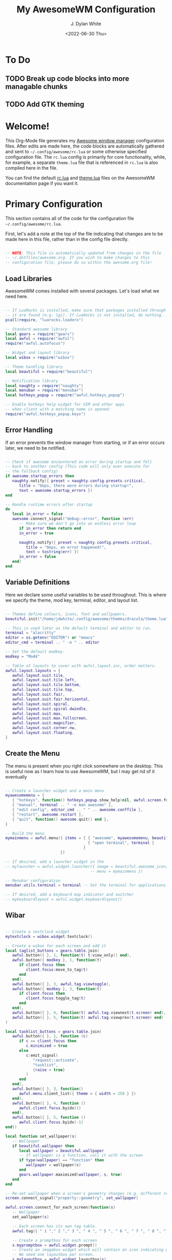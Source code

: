 #+Title: My AwesomeWM Configuration
#+Author: J. Dylan White
#+Date: <2022-06-30 Thu>

* To Do

** TODO Break up code blocks into more managable chunks 
** TODO Add GTK theming

* Welcome!

This Org-Mode file generates my [[https://awesomewm.org/][Awesome window manager]] configuration files. After edits are made here, the code blocks are automatically gathered and sent to =~/.config/awesome/rc.lua= or some otherwise specified configuration file. The =rc.lua= config is primarily for core functionality, while, for example, a separate =theme.lua= file that is referenced in =rc.lua= is also compiled here in the file.

You can find the default [[https://awesomewm.org/doc/api/sample%20files/rc.lua.html][rc.lua]] and [[https://awesomewm.org/doc/api/sample%20files/theme.lua.html][theme.lua]] files on the AwesomeWM documentation page if you want it.

* Primary Configuration
:PROPERTIES:
:HEADER-ARGS: :tangle ~/.config/awesome/rc.lua :mkdirp yes 
:END:

This section contains all of the code for the configuration file =~/.config/awesome/rc.lua=.  

First, let's add a note at the top of the file indicating that changes are to be made here in this file, rather than in the config file directly.

#+begin_src lua

  -- NOTE: This file is automatically updated from changes in the file
  -- ~/.dotfiles/awesome.org. If you wish to make changes to this
  -- configuration file, please do so within the awesome.org file!

#+end_src

** Load Libraries

AwesomeWM comes installed with several packages. Let's load what we need here.

#+begin_src lua

  -- If LuaRocks is installed, make sure that packages installed through
  -- it are found (e.g. lgi). If LuaRocks is not installed, do nothing.
  pcall(require, "luarocks.loaderx")

  -- Standard awesome library
  local gears = require("gears")
  local awful = require("awful")
  require("awful.autofocus")

  -- Widget and layout library
  local wibox = require("wibox")

  -- Theme handling library
  local beautiful = require("beautiful")

  -- Notification library
  local naughty = require("naughty")
  local menubar = require("menubar")
  local hotkeys_popup = require("awful.hotkeys_popup")

  -- Enable hotkeys help widget for VIM and other apps
  -- when client with a matching name is opened:
  require("awful.hotkeys_popup.keys")

#+end_src

** Error Handling

If an error prevents the window manager from starting, or if an error occurs later, we need to be notified.

#+begin_src lua

  -- Check if awesome encountered an error during startup and fell
  -- back to another config (This code will only ever execute for
  -- the fallback config)
  if awesome.startup_errors then
     naughty.notify({ preset = naughty.config.presets.critical,
        title = "Oops, there were errors during startup!",
        text = awesome.startup_errors })
  end

  -- Handle runtime errors after startup
  do
     local in_error = false
     awesome.connect_signal("debug::error", function (err)
        -- Make sure we don't go into an endless error loop
        if in_error then return end
        in_error = true

        naughty.notify({ preset = naughty.config.presets.critical,
           title = "Oops, an error happened!",
           text = tostring(err) })
        in_error = false
     end)
  end

#+end_src

** Variable Definitions

Here we declare some useful variables to be used throughout. This is where we specify the theme, mod key, terminal, editor, and layout list.

#+begin_src lua

  -- Themes define colours, icons, font and wallpapers.
  beautiful.init("/home/jdwhite/.config/awesome/themes/dracula/theme.lua")

  -- This is used later as the default terminal and editor to run.
  terminal = "alacritty"
  editor = os.getenv("EDITOR") or "emacs"
  editor_cmd = terminal .. " -e " .. editor

  -- Set the default modkey.
  modkey = "Mod4"

  -- Table of layouts to cover with awful.layout.inc, order matters.
  awful.layout.layouts = {
     awful.layout.suit.tile,
     awful.layout.suit.tile.left,
     awful.layout.suit.tile.bottom,
     awful.layout.suit.tile.top,
     awful.layout.suit.fair,
     awful.layout.suit.fair.horizontal,
     awful.layout.suit.spiral,
     awful.layout.suit.spiral.dwindle,
     awful.layout.suit.max,
     awful.layout.suit.max.fullscreen,
     awful.layout.suit.magnifier,
     awful.layout.suit.corner.nw,
     awful.layout.suit.floating,
  }

#+end_src
  
** Create the Menu

The menu is present when you right click somewhere on the desktop. This is useful now as I learn how to use AwesomeWM, but I may get rid of it eventually

#+begin_src lua

  -- Create a launcher widget and a main menu
  myawesomemenu = {
     { "hotkeys", function() hotkeys_popup.show_help(nil, awful.screen.focused()) end },
     { "manual", terminal .. " -e man awesome" },
     { "edit config", editor_cmd .. " " .. awesome.conffile },
     { "restart", awesome.restart },
     { "quit", function() awesome.quit() end },
  }

  -- Build the menu
  mymainmenu = awful.menu({ items = { { "awesome", myawesomemenu, beautiful.awesome_icon },
                                      { "open terminal", terminal }
                                    }
                          })

  -- If desired, add a launcher widget in the 
  -- mylauncher = awful.widget.launcher({ image = beautiful.awesome_icon,
                                       -- menu = mymainmenu })

  -- Menubar configuration
  menubar.utils.terminal = terminal -- Set the terminal for applications that require it

  -- If desired, add a keyboard map indicator and switcher
  -- mykeyboardlayout = awful.widget.keyboardlayout()

#+end_src

** Wibar

#+begin_src lua

  -- Create a textclock widget
  mytextclock = wibox.widget.textclock()

  -- Create a wibox for each screen and add it
  local taglist_buttons = gears.table.join(
     awful.button({ }, 1, function(t) t:view_only() end),
     awful.button({ modkey }, 1, function(t)
        if client.focus then
           client.focus:move_to_tag(t)
        end
     end),
     awful.button({ }, 3, awful.tag.viewtoggle),
     awful.button({ modkey }, 3, function(t)
        if client.focus then
           client.focus:toggle_tag(t)
        end
     end),
     awful.button({ }, 4, function(t) awful.tag.viewnext(t.screen) end),
     awful.button({ }, 5, function(t) awful.tag.viewprev(t.screen) end)
  )

  local tasklist_buttons = gears.table.join(
     awful.button({ }, 1, function (c)
        if c == client.focus then
           c.minimized = true
        else
           c:emit_signal(
              "request::activate",
              "tasklist",
              {raise = true}
           )
        end
     end),
     awful.button({ }, 3, function()
        awful.menu.client_list({ theme = { width = 250 } })
     end),
     awful.button({ }, 4, function ()
        awful.client.focus.byidx(1)
     end),
     awful.button({ }, 5, function ()
        awful.client.focus.byidx(-1)
  end))

  local function set_wallpaper(s)
     -- Wallpaper
     if beautiful.wallpaper then
        local wallpaper = beautiful.wallpaper
        -- If wallpaper is a function, call it with the screen
        if type(wallpaper) == "function" then
           wallpaper = wallpaper(s)
        end
        gears.wallpaper.maximized(wallpaper, s, true)
     end
  end

  -- Re-set wallpaper when a screen's geometry changes (e.g. different resolution)
  screen.connect_signal("property::geometry", set_wallpaper)

  awful.screen.connect_for_each_screen(function(s)
     -- Wallpaper
     set_wallpaper(s)

     -- Each screen has its own tag table.
     awful.tag({ " 1 "," 2 "," 3 ", " 4 ", " 5 ", " 6 ", " 7 ", " 8 ", " 9 "}, s, awful.layout.layouts[1])

     -- Create a promptbox for each screen
     s.mypromptbox = awful.widget.prompt()
     -- Create an imagebox widget which will contain an icon indicating which layout we're using.
     -- We need one layoutbox per screen.
     s.mylayoutbox = awful.widget.layoutbox(s)
     s.mylayoutbox:buttons(gears.table.join(
        awful.button({ }, 1, function () awful.layout.inc( 1) end),
        awful.button({ }, 3, function () awful.layout.inc(-1) end),
        awful.button({ }, 4, function () awful.layout.inc( 1) end),
        awful.button({ }, 5, function () awful.layout.inc(-1) end)))
     -- Create a taglist widget
     s.mytaglist = awful.widget.taglist {
        screen  = s,
        filter  = awful.widget.taglist.filter.all,
        buttons = taglist_buttons
     }

     -- If desired, create a tasklist widget
     -- s.mytasklist = awful.widget.tasklist {
        -- screen  = s,
        -- filter  = awful.widget.tasklist.filter.currenttags,
        -- buttons = tasklist_buttons
     -- }

     -- Create the wibox
     s.mywibox = awful.wibar({ position = "top", screen = s, height = 19 })

     -- Add widgets to the wibox
     s.mywibox:setup {
        layout = wibox.layout.align.horizontal,
        { -- Left widgets
           layout = wibox.layout.fixed.horizontal,
           mylauncher,
           s.mytaglist,
           s.mypromptbox,
        },
        s.mytasklist, -- Middle widget
        { -- Right widgets
           layout = wibox.layout.fixed.horizontal,
           mykeyboardlayout,
           wibox.widget.systray(),
           mytextclock,
           s.mylayoutbox,
        },
     }
  end)

#+end_src

** Bindings

#+begin_src lua

  -- Mouse bindings
  root.buttons(gears.table.join(
     awful.button({ }, 3, function () mymainmenu:toggle() end),
     awful.button({ }, 4, awful.tag.viewnext),
     awful.button({ }, 5, awful.tag.viewprev)
  ))

  -- Key bindings
  globalkeys = gears.table.join(

     -- Show key bindings
     awful.key(
        {modkey,}, "s",
        hotkeys_popup.show_help,
        {
           description="show help",
           group="awesome"
        }
     ),

     -- Go to left tag
     awful.key(
        {modkey,}, "Left",
        awful.tag.viewprev,
        {
           description="view previous",
           group="tag"
        }
     ),

     -- Go to right tag
     awful.key(
        {modkey,}, "Right",
        awful.tag.viewnext,
        {
           description="view next",
           group="tag"
        }
     ),

     -- Return to last tag
     awful.key(
        {modkey,}, "Escape",
        awful.tag.history.restore,
        {
           description="go back", group="tag"
        }
     ),

     -- Move focus to next window
     awful.key(
        {modkey,}, "j",
        function ()
           awful.client.focus.byidx(1)
        end,
        {
           description="focus next by index",
           group="client"
        }
     ),

     -- Move focus to previous window
     awful.key(
        {modkey,}, "k",
        function ()
           awful.client.focus.byidx(-1)
        end,
        {
           description="focus previous by index",
           group="client"
        }
     ),

     -- Show the main menu
     awful.key(
        {modkey,}, "w",
        function ()
           mymainmenu:show()
        end,
        {
           description="show main menu",
           group="awesome"
        }
     ),

     -- Swap current window with the next window
     awful.key(
        {modkey, "Shift"}, "j",
        function ()
           awful.client.swap.byidx(1)
        end,
        {
           description="swap with next client by index",
           group="client"
        }
     ),

     -- Swap current window with the previous window
     awful.key({modkey, "Shift"}, "k",
        function ()
           awful.client.swap.byidx(-1)
        end,
        {
           description="swap with previous client by index",
           group="client"
     }
     ),

     -- Move focus to the next screen
     awful.key(
        {modkey, "Control" }, "j",
        function ()
           awful.screen.focus_relative(1)
        end,
        {
           description="focus the next screen",
           group="screen"
        }
     ),

     -- Move focus to the previous screen
     awful.key(
        {modkey, "Control" }, "k",
        function ()
           awful.screen.focus_relative(-1)
        end,
        {
           description="focus the previous screen",
           group="screen"}
     ),

     -- Move to urgent client
     awful.key({modkey,           }, "u", awful.client.urgent.jumpto,
        {description="jump to urgent client", group="client"}),

     -- Return focus to previous client
     awful.key({modkey,}, "Tab",
        function ()
           awful.client.focus.history.previous()
           if client.focus then
              client.focus:raise()
           end
        end,
        {
           description="go back",
           group="client"
        }
     ),

     -- Standard program
     awful.key(
        {modkey,}, "Return",
        function ()
           awful.spawn(terminal)
        end,
        {
           description="open a terminal",
           group="launcher"
        }
     ),

     -- Open a browser
     awful.key(
        {modkey,}, "b",
        function ()
          awful.spawn("firefox")
        end,
        {
            description="open a browser",
            group="launcher"
         }
     ),

     -- Restart awesome session
     awful.key(
        {modkey, "Control"}, "r",
        awesome.restart,
        {
           description="reload awesome",
           group="awesome"
        }
     ),

     -- Quit awesome session
     awful.key(
        {modkey, "Shift"}, "q",
        awesome.quit,
        {
           description="quit awesome",
           group="awesome"
        }
     ),

     -- Shift left/right split to the right
     awful.key(
        {modkey,}, "l",
        function ()
           awful.tag.incmwfact(0.05)
        end,
        {
           description="increase master width factor",
           group="layout"
        }
     ),

     -- Shift left/right split to the left
     awful.key(
        {modkey,}, "h",
        function ()
           awful.tag.incmwfact(-0.05)
        end,
        {
           description="decrease master width factor",
           group="layout"
        }
     ),

     -- Increase the number of master clients
     awful.key(
        {modkey, "Shift"}, "h",
        function ()
           awful.tag.incnmaster(1, nil, true)
        end,
        {
           description="increase the number of master clients",
           group="layout"
        }
     ),

     -- Decrease the number of master clients
     awful.key(
        {modkey, "Shift"}, "l",
        function ()
           awful.tag.incnmaster(-1, nil, true)
        end,
        {
           description="decrease the number of master clients",
           group="layout"
        }
     ),


     -- Increase the number of columns
     awful.key(
        {modkey, "Control"}, "h",
        function ()
           awful.tag.incncol(1, nil, true)
        end,
        {
           description="increase the number of columns",
           group="layout"
        }
     ),

     -- Decrease the number of columns
     awful.key(
        {modkey, "Control"}, "l",
        function ()
           awful.tag.incncol(-1, nil, true)
        end,
        {
           description="decrease the number of columns",
           group="layout"

        }
     ),

     -- Select the next window layout
     awful.key(
        {modkey,}, "space",
        function ()
           awful.layout.inc(1)
        end,
            {
               description="select next",
               group="layout"
            }
     ),

     -- Select the previous window layout
     awful.key(
        {modkey, "Shift"}, "space",
        function ()
           awful.layout.inc(-1)
        end,
        {
           description="select previous",
           group="layout"
        }
     ),

     -- Unminimize client
     awful.key(
        {modkey, "Control"}, "n",
        function ()
           local c=awful.client.restore()
           -- Focus restored client
           if c then
              c:emit_signal(
                 "request::activate", "key.unminimize", {raise=true}
              )
           end
        end,
        {
           description="restore minimized",
           group="client"
        }
     ),

     -- -- Run prompt
     -- awful.key(
     --    {modkey}, "r",
     --    function ()
     --       awful.screen.focused().mypromptbox:run()
     --    end,
     --    {
     --       description="run prompt",
     --       group="launcher"
     --    }
     -- ),

     -- -- Run prompt
     awful.key(
        {modkey}, "r",
        function ()
           awful.util.spawn("rofi -show drun")
        end,
        {
           description="run prompt",
           group="launcher"
        }
     ),

     -- Run Lua code
     awful.key(
        {modkey}, "x",
        function ()
           awful.prompt.run {
              prompt = "Run Lua code: ",
              textbox = awful.screen.focused().mypromptbox.widget,
              exe_callback = awful.util.eval,
              history_path = awful.util.get_cache_dir() .. "/history_eval"
           }
        end,
        {
           description="lua execute prompt",
           group="awesome"
        }
     ),

     -- Show the menubar
     awful.key(
        {modkey}, "p",
        function()
           menubar.show()
        end,
        {
           description="show the menubar",
           group="launcher"
        }
     )
  )

  clientkeys = gears.table.join(
     awful.key({modkey,}, "f",
        function (c)
           c.fullscreen = not c.fullscreen
           c:raise()
        end,
        {description="toggle fullscreen", group="client"}),
     awful.key({modkey, "Shift"   }, "c",      function (c) c:kill()                         end,
        {description="close", group="client"}),
     awful.key({modkey, "Control" }, "space",  awful.client.floating.toggle                     ,
        {description="toggle floating", group="client"}),
     awful.key({modkey, "Control" }, "Return", function (c) c:swap(awful.client.getmaster()) end,
        {description="move to master", group="client"}),
     awful.key({modkey,           }, "o",      function (c) c:move_to_screen()               end,
        {description="move to screen", group="client"}),
     awful.key({modkey,           }, "t",      function (c) c.ontop=not c.ontop            end,
        {description="toggle keep on top", group="client"}),
     awful.key({modkey,           }, "n",
        function (c)
           -- The client currently has the input focus, so it cannot be
           -- minimized, since minimized clients can't have the focus.
           c.minimized = true
        end ,
        {description="minimize", group="client"}),
     awful.key({modkey,           }, "m",
        function (c)
           c.maximized = not c.maximized
           c:raise()
        end ,
        {description="(un)maximize", group="client"}),
     awful.key({modkey, "Control" }, "m",
        function (c)
           c.maximized_vertical = not c.maximized_vertical
           c:raise()
        end ,
        {description="(un)maximize vertically", group="client"}),
     awful.key({modkey, "Shift"   }, "m",
        function (c)
           c.maximized_horizontal = not c.maximized_horizontal
           c:raise()
        end ,
        {description="(un)maximize horizontally", group="client"})
  )

  -- Bind all key numbers to tags.
  -- Be careful: we use keycodes to make it work on any keyboard layout.
  -- This should map on the top row of your keyboard, usually 1 to 9.
  for i = 1, 9 do
     globalkeys = gears.table.join(globalkeys,
        -- View tag only.
        awful.key({modkey }, "#" .. i + 9,
           function ()
              local screen = awful.screen.focused()
              local tag = screen.tags[i]
              if tag then
                 tag:view_only()
              end
           end,
           {description = "view tag #"..i, group = "tag"}),
        -- Toggle tag display.
        awful.key({modkey, "Control" }, "#" .. i + 9,
           function ()
              local screen = awful.screen.focused()
              local tag = screen.tags[i]
              if tag then
                 awful.tag.viewtoggle(tag)
              end
           end,
           {description = "toggle tag #" .. i, group = "tag"}),
        -- Move client to tag.
        awful.key({modkey, "Shift" }, "#" .. i + 9,
           function ()
              if client.focus then
                 local tag = client.focus.screen.tags[i]
                 if tag then
                    client.focus:move_to_tag(tag)
                 end
              end
           end,
           {description = "move focused client to tag #"..i, group = "tag"}),
        -- Toggle tag on focused client.
        awful.key({modkey, "Control", "Shift" }, "#" .. i + 9,
           function ()
              if client.focus then
                 local tag = client.focus.screen.tags[i]
                 if tag then
                    client.focus:toggle_tag(tag)
                 end
              end
           end,
           {description = "toggle focused client on tag #" .. i, group = "tag"})
     )
  end

  clientbuttons = gears.table.join(
     awful.button({ }, 1, function (c)
        c:emit_signal("request::activate", "mouse_click", {raise = true})
     end),
     awful.button({modkey }, 1, function (c)
        c:emit_signal("request::activate", "mouse_click", {raise = true})
        awful.mouse.client.move(c)
     end),
     awful.button({modkey }, 3, function (c)
        c:emit_signal("request::activate", "mouse_click", {raise = true})
        awful.mouse.client.resize(c)
     end)
  )

  -- Set keys
  root.keys(globalkeys)

#+end_src

#+RESULTS:

** Rules

#+begin_src lua

  -- Add internal padding to clients
  -- awful.screen.padding(screen[s],10)

  -- Rules to apply to new clients (through the "manage" signal).
  awful.rules.rules = {
     -- All clients will match this rule.
     { rule = { },
        properties = {
           border_width = beautiful.border_width,
           border_color = beautiful.border_normal,
           focus = awful.client.focus.filter,
           raise = true,
           keys = clientkeys,
           buttons = clientbuttons,
           screen = awful.screen.preferred,
           placement = awful.placement.no_overlap+awful.placement.no_offscreen
        }
     },

     -- Floating clients.
     { rule_any = {
        instance = {
           "DTA",  -- Firefox addon DownThemAll.
           "copyq",  -- Includes session name in class.
           "pinentry",
        },
        class = {
           "Arandr",
           "Blueman-manager",
           "Gpick",
           "Kruler",
           "MessageWin",  -- kalarm.
           "Sxiv",
           "Tor Browser", -- Needs a fixed window size to avoid fingerprinting by screen size.
           "Wpa_gui",
           "veromix",
           "xtightvncviewer"},

        -- Note that the name property shown in xprop might be set slightly after creation of the client
        -- and the name shown there might not match defined rules here.
        name = {
           "Event Tester",  -- xev.
        },
        role = {
           "AlarmWindow",  -- Thunderbird's calendar.
           "ConfigManager",  -- Thunderbird's about:config.
           "pop-up",       -- e.g. Google Chrome's (detached) Developer Tools.
        }
     }, properties = { floating = true }},

     -- Add titlebars to normal clients and dialogs
     { rule_any = {type = { "normal", "dialog" }
     }, properties = { titlebars_enabled = false }
     },

     -- Set Firefox to always map on the tag named "2" on screen 1.
     -- { rule = { class = "Firefox" },
     --   properties = { screen = 1, tag = "2" } },
  }

#+end_src

** Signals

#+begin_src lua

  -- Signal function to execute when a new client appears.
  client.connect_signal("manage", function (c)
     -- Set the windows at the slave,
     -- i.e. put it at the end of others instead of setting it master.
     -- if not awesome.startup then awful.client.setslave(c) end

     if awesome.startup
        and not c.size_hints.user_position
        and not c.size_hints.program_position then
        -- Prevent clients from being unreachable after screen count changes.
        awful.placement.no_offscreen(c)
     end
  end)

  -- Add a titlebar if titlebars_enabled is set to true in the rules.
  client.connect_signal("request::titlebars", function(c)
     -- buttons for the titlebar
     local buttons = gears.table.join(
        awful.button({ }, 1, function()
           c:emit_signal("request::activate", "titlebar", {raise = true})
           awful.mouse.client.move(c)
        end),
        awful.button({ }, 3, function()
           c:emit_signal("request::activate", "titlebar", {raise = true})
           awful.mouse.client.resize(c)
        end)
     )

     awful.titlebar(c) : setup {
        { -- Left
           awful.titlebar.widget.iconwidget(c),
           buttons = buttons,
           layout  = wibox.layout.fixed.horizontal
        },
        { -- Middle
           { -- Title
              align  = "center",
              widget = awful.titlebar.widget.titlewidget(c)
           },
           buttons = buttons,
           layout  = wibox.layout.flex.horizontal
        },
        { -- Right
           awful.titlebar.widget.floatingbutton (c),
           awful.titlebar.widget.maximizedbutton(c),
           awful.titlebar.widget.stickybutton   (c),
           awful.titlebar.widget.ontopbutton    (c),
           awful.titlebar.widget.closebutton    (c),
           layout = wibox.layout.fixed.horizontal()
        },
        layout = wibox.layout.align.horizontal
     }
  end)

  -- Enable sloppy focus, so that focus follows mouse.
  client.connect_signal("mouse::enter", function(c)
     c:emit_signal("request::activate", "mouse_enter", {raise = false})
  end)

  client.connect_signal("focus", function(c) c.border_color = beautiful.border_focus end)
  client.connect_signal("unfocus", function(c) c.border_color = beautiful.border_normal end)

#+end_src

** Autostart Applications

#+begin_src lua

  -- Autostart applications
  awful.spawn.with_shell("compton")
  awful.spawn.with_shell("xrandr --output DP-1 --left-of HDMI-0")

#+end_src

* Dracula Theme Configuration
:PROPERTIES:
:HEADER-ARGS: :tangle ~/.config/awesome/themes/dracula/theme.lua :mkdirp yes 
:END:

This section contains all of the code for the AwesomeWM theme. I am basing my theme off of the [[https://draculatheme.com/][Dracula theme]], so this section of code is gathered into =~/.config/awesome/themes/dracula/theme.lua=.

*Note:* These changes aren't necessarily going to affect the theme used by Awesome. This will only be the case if the function ~beautiful.init(filename)~ is passed the dracula theme file path as an argument in =rc.lua=.

#+begin_src lua

    -- NOTE: This file is automatically updated from changes in the file
    -- ~/.dotfiles/awesome.org. If you wish to make changes to this
    -- theme file, please do so within the awesome.org file!

#+end_src

** Initialize Classes and Variables

Here we define the things we need to call or build upon in the following code.

#+begin_src lua

  local themes_path = require("gears.filesystem").get_themes_dir()
  local dpi = require("beautiful.xresources").apply_dpi
  local theme = {}
  
#+end_src

** Basic Theming

In this section, we choose a wallpaper, font, and colors for borders. We can also add gaps to borders via the =useless_gap= class property.

#+begin_src lua

  -- Specify a wallpaper
  theme.wallpaper = "/home/jdwhite/.config/awesome/themes/dracula/bg.jpg"

  -- Specify the font and default size
  theme.font = "Fira Sans 12"

  -- Specify colors for frames and system tray, etc.
  theme.fg_normal = "#F8F8F2"
  theme.fg_focus = "#BD93F9"
  theme.fg_urgent = "#50FA7B"
  theme.bg_normal = "#282A36"
  theme.bg_focus = "#44475A"
  theme.bg_urgent = "#44475A"
  theme.bg_systray = theme.bg_normal

  -- Specify colors of the borders
  theme.useless_gap = dpi(5)
  theme.border_width = dpi(2)
  theme.border_normal = "#282A36"
  theme.border_focus = "#BD93F9"
  theme.border_marked = "#BD93F9"

#+end_src

** Menu

Here we can apply some customizations to the menu. The menu is somewhat useful in the early stages of using AwesomeWM, but I'll probably eventually get rid of it. It can be accessed via =Modkey + w= or by right-clicking on the wallpaper.

#+begin_src lua

  -- Set the size of the menu
  theme.menu_height = dpi(25)
  theme.menu_width = dpi(150)

  -- Set the awesome icon and drop down icons
  theme.awesome_icon = themes_path .. "sky/awesome-icon.png"
  theme.menu_submenu_icon = themes_path .. "default/submenu.png"

#+end_src

** System Tray

#+begin_src lua

  -- Set the icon to appear to specify active clients for a tag
  theme.taglist_squares_sel = themes_path .. "default/taglist/squarefz.png"
  theme.taglist_squares_unsel = themes_path .. "default/taglist/squarez.png"

  -- Add spacing between system tray icons
  theme.systray_icon_spacing = 6

  -- Specify icons to be used for the layout
  theme.layout_tile = themes_path .. "default/layouts/tilew.png"
  theme.layout_tileleft = themes_path .. "default/layouts/tileleftw.png"
  theme.layout_tilebottom = themes_path .. "default/layouts/tilebottomw.png"
  theme.layout_tiletop = themes_path .. "default/layouts/tiletopw.png"
  theme.layout_fairv = themes_path .. "default/layouts/fairvw.png"
  theme.layout_fairh = themes_path .. "default/layouts/fairhw.png"
  theme.layout_spiral = themes_path .. "default/layouts/spiralw.png"
  theme.layout_dwindle = themes_path .. "default/layouts/dwindlew.png"
  theme.layout_max = themes_path .. "default/layouts/maxw.png"
  theme.layout_fullscreen = themes_path .. "default/layouts/fullscreenw.png"
  theme.layout_magnifier = themes_path .. "default/layouts/magnifierw.png"
  theme.layout_floating = themes_path .. "default/layouts/floatingw.png"
  theme.layout_cornernw = themes_path .. "default/layouts/cornernww.png"
  theme.layout_cornerne = themes_path .. "default/layouts/cornernew.png"
  theme.layout_cornersw = themes_path .. "default/layouts/cornersww.png"
  theme.layout_cornerse = themes_path .. "default/layouts/cornersew.png"

  -- Return the theme class
  return theme

#+end_src

* One Theme Configuration
:PROPERTIES:
:HEADER-ARGS: :tangle ~/.config/awesome/themes/one/theme.lua :mkdirp yes
:END:

This section contains all of the code for the AwesomeWM theme. I am basing my theme off of the [[https://onetheme.com/][One theme]], so this section of code is gathered into =~/.config/awesome/themes/one/theme.lua=.

*Note:* These changes aren't necessarily going to affect the theme used by Awesome. This will only be the case if the function ~beautiful.init(filename)~ is passed the one theme file path as an argument in =rc.lua=.

#+begin_src lua

    -- NOTE: This file is automatically updated from changes in the file
    -- ~/.dotfiles/awesome.org. If you wish to make changes to this
    -- theme file, please do so within the awesome.org file!

#+end_src

** Initialize Classes and Variables

Here we define the things we need to call or build upon in the following code.

#+begin_src lua

  local themes_path = require("gears.filesystem").get_themes_dir()
  local dpi = require("beautiful.xresources").apply_dpi
  local theme = {}

#+end_src

** Basic Theming

In this section, we choose a wallpaper, font, and colors for borders. We can also add gaps to borders via the =useless_gap= class property.

#+begin_src lua

  -- Specify a wallpaper
  theme.wallpaper = "/home/jdwhite/.config/awesome/themes/one/bg.jpg"

  -- Specify the font and default size
  theme.font = "Fira Sans 12"

  -- Specify colors for frames and system tray, etc.
  theme.fg_normal = "#BBC2BF"
  theme.fg_focus = "#51afef"
  theme.fg_urgent = "#C678DD"
  theme.bg_normal = "#282C34"
  theme.bg_focus = "#1c1f24"
  theme.bg_urgent = "#5b6268"
  theme.bg_systray = theme.bg_normal

  -- Specify colors of the borders
  theme.useless_gap = dpi(5)
  theme.border_width = dpi(2)
  theme.border_normal = "#282C34"
  theme.border_focus = "#51afef"
  theme.border_marked = "#51afef"

#+end_src

** Menu

Here we can apply some customizations to the menu. The menu is somewhat useful in the early stages of using AwesomeWM, but I'll probably eventually get rid of it. It can be accessed via =Modkey + w= or by right-clicking on the wallpaper.

#+begin_src lua

  -- Set the size of the menu
  theme.menu_height = dpi(25)
  theme.menu_width = dpi(150)

  -- Set the awesome icon and drop down icons
  theme.awesome_icon = themes_path .. "sky/awesome-icon.png"
  theme.menu_submenu_icon = themes_path .. "default/submenu.png"

#+end_src

** System Tray

#+begin_src lua

  -- Set the icon to appear to specify active clients for a tag
  theme.taglist_squares_sel = themes_path .. "default/taglist/squarefz.png"
  theme.taglist_squares_unsel = themes_path .. "default/taglist/squarez.png"

  -- Add spacing between system tray icons
  theme.systray_icon_spacing = 6

  -- Specify icons to be used for the layout
  theme.layout_tile = themes_path .. "default/layouts/tilew.png"
  theme.layout_tileleft = themes_path .. "default/layouts/tileleftw.png"
  theme.layout_tilebottom = themes_path .. "default/layouts/tilebottomw.png"
  theme.layout_tiletop = themes_path .. "default/layouts/tiletopw.png"
  theme.layout_fairv = themes_path .. "default/layouts/fairvw.png"
  theme.layout_fairh = themes_path .. "default/layouts/fairhw.png"
  theme.layout_spiral = themes_path .. "default/layouts/spiralw.png"
  theme.layout_dwindle = themes_path .. "default/layouts/dwindlew.png"
  theme.layout_max = themes_path .. "default/layouts/maxw.png"
  theme.layout_fullscreen = themes_path .. "default/layouts/fullscreenw.png"
  theme.layout_magnifier = themes_path .. "default/layouts/magnifierw.png"
  theme.layout_floating = themes_path .. "default/layouts/floatingw.png"
  theme.layout_cornernw = themes_path .. "default/layouts/cornernww.png"
  theme.layout_cornerne = themes_path .. "default/layouts/cornernew.png"
  theme.layout_cornersw = themes_path .. "default/layouts/cornersww.png"
  theme.layout_cornerse = themes_path .. "default/layouts/cornersew.png"

  -- Return the theme class
  return theme

#+end_src

* Nord Theme Configuration
:PROPERTIES:
:HEADER-ARGS: :tangle ~/.config/awesome/themes/nord/theme.lua :mkdirp yes
:END:

This section contains all of the code for the AwesomeWM theme. I am basing my theme off of the [[https://nordtheme.com/][Nord theme]], so this section of code is gathered into =~/.config/awesome/themes/nord/theme.lua=.

*Note:* These changes aren't necessarily going to affect the theme used by Awesome. This will only be the case if the function ~beautiful.init(filename)~ is passed the nord theme file path as an argument in =rc.lua=.

#+begin_src lua

    -- NOTE: This file is automatically updated from changes in the file
    -- ~/.dotfiles/awesome.org. If you wish to make changes to this
    -- theme file, please do so within the awesome.org file!

#+end_src

** Initialize Classes and Variables

Here we define the things we need to call or build upon in the following code.

#+begin_src lua

  local themes_path = require("gears.filesystem").get_themes_dir()
  local dpi = require("beautiful.xresources").apply_dpi
  local theme = {}

#+end_src

** Basic Theming

In this section, we choose a wallpaper, font, and colors for borders. We can also add gaps to borders via the =useless_gap= class property.

#+begin_src lua

  -- Specify a wallpaper
  theme.wallpaper = "/home/jdwhite/.config/awesome/themes/nord/bg.jpg"

  -- Specify the font and default size
  theme.font = "Fira Sans 12"

  -- Specify colors for frames and system tray, etc.
  theme.fg_normal = "#D8DEE9"
  theme.fg_focus = "#81A1C1"
  theme.fg_urgent = "#81A1C1"
  theme.bg_normal = "#233440"
  theme.bg_focus = "#3B4252"
  theme.bg_urgent = "#4C566A"
  theme.bg_systray = theme.bg_normal

  -- Specify colors of the borders
  theme.useless_gap = dpi(5)
  theme.border_width = dpi(2)
  theme.border_normal = "#233440"
  theme.border_focus = "#81A1C1"
  theme.border_marked = "#81A1C1"

#+end_src

** Menu

Here we can apply some customizations to the menu. The menu is somewhat useful in the early stages of using AwesomeWM, but I'll probably eventually get rid of it. It can be accessed via =Modkey + w= or by right-clicking on the wallpaper.

#+begin_src lua

  -- Set the size of the menu
  theme.menu_height = dpi(25)
  theme.menu_width = dpi(150)

  -- Set the awesome icon and drop down icons
  theme.awesome_icon = themes_path .. "sky/awesome-icon.png"
  theme.menu_submenu_icon = themes_path .. "default/submenu.png"

#+end_src

** System Tray

#+begin_src lua

  -- Set the icon to appear to specify active clients for a tag
  theme.taglist_squares_sel = themes_path .. "default/taglist/squarefz.png"
  theme.taglist_squares_unsel = themes_path .. "default/taglist/squarez.png"

  -- Add spacing between system tray icons
  theme.systray_icon_spacing = 6

  -- Specify icons to be used for the layout
  theme.layout_tile = themes_path .. "default/layouts/tilew.png"
  theme.layout_tileleft = themes_path .. "default/layouts/tileleftw.png"
  theme.layout_tilebottom = themes_path .. "default/layouts/tilebottomw.png"
  theme.layout_tiletop = themes_path .. "default/layouts/tiletopw.png"
  theme.layout_fairv = themes_path .. "default/layouts/fairvw.png"
  theme.layout_fairh = themes_path .. "default/layouts/fairhw.png"
  theme.layout_spiral = themes_path .. "default/layouts/spiralw.png"
  theme.layout_dwindle = themes_path .. "default/layouts/dwindlew.png"
  theme.layout_max = themes_path .. "default/layouts/maxw.png"
  theme.layout_fullscreen = themes_path .. "default/layouts/fullscreenw.png"
  theme.layout_magnifier = themes_path .. "default/layouts/magnifierw.png"
  theme.layout_floating = themes_path .. "default/layouts/floatingw.png"
  theme.layout_cornernw = themes_path .. "default/layouts/cornernww.png"
  theme.layout_cornerne = themes_path .. "default/layouts/cornernew.png"
  theme.layout_cornersw = themes_path .. "default/layouts/cornersww.png"
  theme.layout_cornerse = themes_path .. "default/layouts/cornersew.png"

  -- Return the theme class
  return theme

#+end_src
